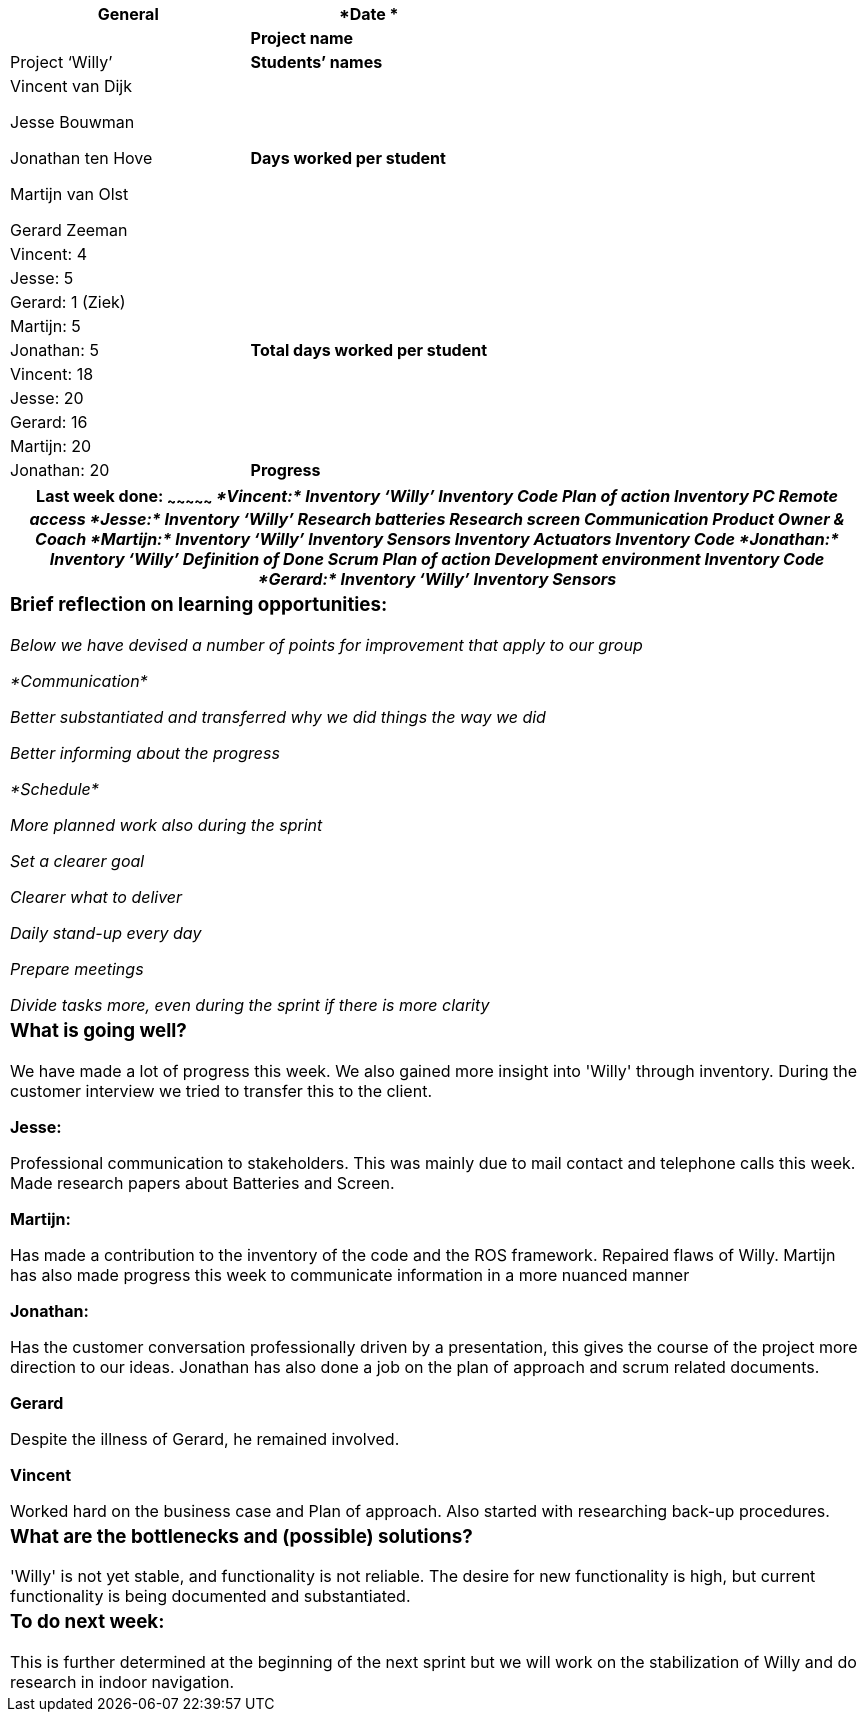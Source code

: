 [cols=",",options="header",]
|=======================================================================
|*General*
|*Date * |

|*Project name* |Project ‘Willy’

|*Students’ names* a|
Vincent van Dijk

Jesse Bouwman

Jonathan ten Hove

Martijn van Olst

Gerard Zeeman

|*Days worked per student* |Vincent: 4

| |Jesse: 5

| |Gerard: 1 (Ziek)

| |Martijn: 5

| |Jonathan: 5

|*Total days worked per student* |Vincent: 18

| |Jesse: 20

| |Gerard: 16

| |Martijn: 20

| |Jonathan: 20

|*Progress*

|_Mention in this form (*per student*) what you did this week, what is /
is not going well and any other details. Mention your work planned for
the next week and whether you are on schedule, and reflect briefly on
learning situations. Don’t forget teamwork, learning moments etc. _
|=======================================================================

[cols="",options="header",]
|=======================================================================
a|
Last week done:
~~~~~~~~~~~~~~~

_*Vincent:*_

_Inventory ‘Willy’_

_Inventory Code_

_Plan of action_

_Inventory PC_

_Remote access_

_*Jesse:*_

_Inventory ‘Willy’_

_Research batteries_

_Research screen_

_Communication Product Owner & Coach_

_*Martijn:*_

_Inventory ‘Willy’_

_Inventory Sensors_

_Inventory Actuators_

_Inventory Code_

_*Jonathan:*_

_Inventory ‘Willy’_

_Definition of Done_

_Scrum_

_Plan of action_

_Development environment_

_Inventory Code_

_*Gerard:*_

_Inventory ‘Willy’_

_Inventory Sensors_

a|
Brief reflection on learning opportunities:
~~~~~~~~~~~~~~~~~~~~~~~~~~~~~~~~~~~~~~~~~~~

_Below we have devised a number of points for improvement that apply to
our group_

_*Communication*_

_Better substantiated and transferred why we did things the way we did_

_Better informing about the progress_

_*Schedule*_

_More planned work also during the sprint_

_Set a clearer goal_

_Clearer what to deliver_

_Daily stand-up every day_

_Prepare meetings_

_Divide tasks more, even during the sprint if there is more clarity_

a|

What is going well?
~~~~~~~~~~~~~~~~~~~

We have made a lot of progress this week. We also gained more insight
into 'Willy' through inventory. During the customer interview we tried
to transfer this to the client.

*Jesse:*

Professional communication to stakeholders. This was mainly due to mail
contact and telephone calls this week. Made research papers about
Batteries and Screen.

*Martijn:*

Has made a contribution to the inventory of the code and the ROS
framework. Repaired flaws of Willy. Martijn has also made progress this
week to communicate information in a more nuanced manner

*Jonathan:*

Has the customer conversation professionally driven by a presentation,
this gives the course of the project more direction to our ideas.
Jonathan has also done a job on the plan of approach and scrum related
documents.

*Gerard*

Despite the illness of Gerard, he remained involved.

*Vincent*

Worked hard on the business case and Plan of approach. Also started with
researching back-up procedures.

a|
What are the bottlenecks and (possible) solutions?
~~~~~~~~~~~~~~~~~~~~~~~~~~~~~~~~~~~~~~~~~~~~~~~~~~

'Willy' is not yet stable, and functionality is not reliable. The desire
for new functionality is high, but current functionality is being
documented and substantiated.

a|
To do next week:
~~~~~~~~~~~~~~~~

This is further determined at the beginning of the next sprint but we
will work on the stabilization of Willy and do research in indoor
navigation.

|=======================================================================
